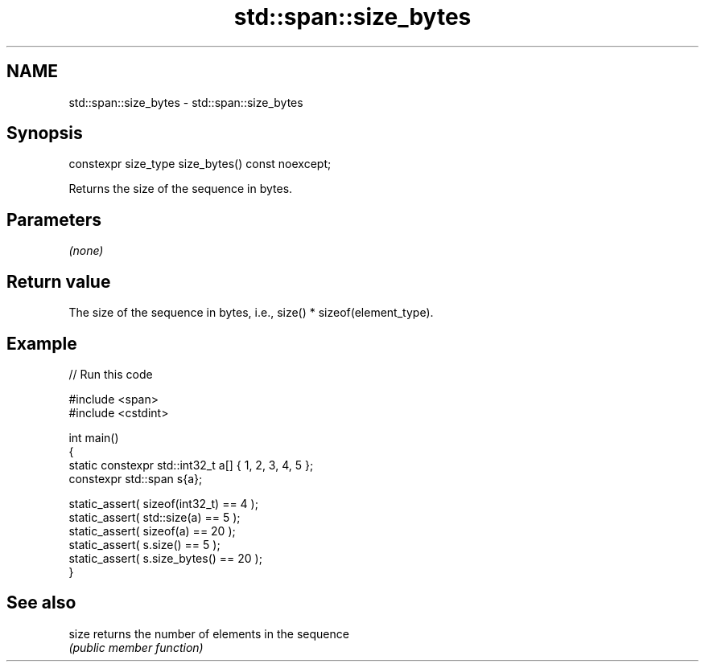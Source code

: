 .TH std::span::size_bytes 3 "2022.07.31" "http://cppreference.com" "C++ Standard Libary"
.SH NAME
std::span::size_bytes \- std::span::size_bytes

.SH Synopsis
   constexpr size_type size_bytes() const noexcept;

   Returns the size of the sequence in bytes.

.SH Parameters

   \fI(none)\fP

.SH Return value

   The size of the sequence in bytes, i.e., size() * sizeof(element_type).

.SH Example


// Run this code

 #include <span>
 #include <cstdint>

 int main()
 {
     static constexpr std::int32_t a[] { 1, 2, 3, 4, 5 };
     constexpr std::span s{a};

     static_assert( sizeof(int32_t) == 4  );
     static_assert( std::size(a)    == 5  );
     static_assert( sizeof(a)       == 20 );
     static_assert( s.size()        == 5  );
     static_assert( s.size_bytes()  == 20 );
 }

.SH See also

   size returns the number of elements in the sequence
        \fI(public member function)\fP
